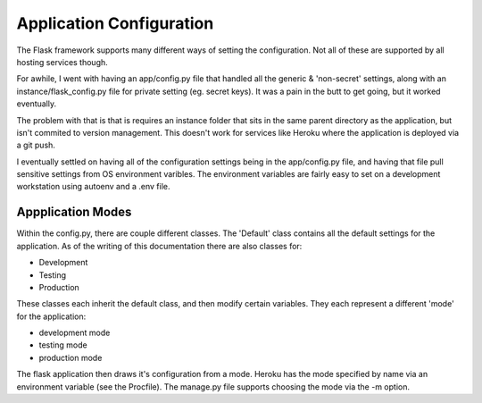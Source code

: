Application Configuration
=========================

The Flask framework supports many different ways of setting the
configuration. Not all of these are supported by all hosting services
though.

For awhile, I went with having an app/config.py file that handled all
the generic & 'non-secret' settings, along with an instance/flask_config.py
file for private setting (eg. secret keys). It was a pain in the butt
to get going, but it worked eventually.

The problem with that is that is requires an instance folder that sits
in the same parent directory as the application, but isn't commited to
version management. This doesn't work for services like Heroku where
the application is deployed via a git push.

I eventually settled on having all of the configuration settings being
in the app/config.py file, and having that file pull sensitive settings
from OS environment varibles. The environment variables are fairly easy
to set on a development workstation using autoenv and a .env file.


Appplication Modes
------------------

Within the config.py, there are couple different classes. The 'Default'
class contains all the default settings for the application. As of the
writing of this documentation there are also classes for:

- Development
- Testing
- Production

These classes each inherit the default class, and then modify certain
variables. They each represent a different 'mode' for the application:

- development mode
- testing mode
- production mode

The flask application then draws it's configuration from a mode. Heroku
has the mode specified by name via an environment variable (see the
Procfile). The manage.py file supports choosing the mode via the -m option.